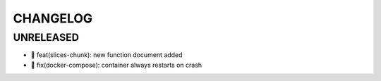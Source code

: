 CHANGELOG
=========

UNRELEASED
----------

* 🎉 feat(slices-chunk): new function document added
* 🐛 fix(docker-compose): container always restarts on crash

.. 1.0.0 (yyyy-mm-dd)
.. ------------------
